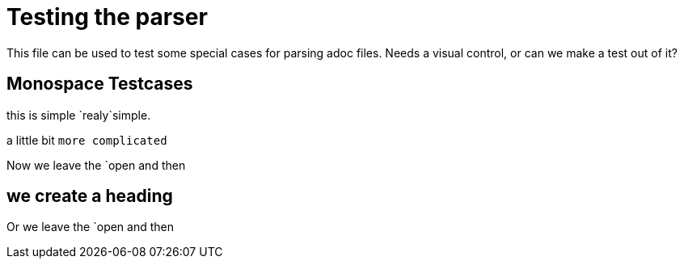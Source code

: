 = Testing the parser

This file can be used to test some special cases for parsing adoc files.
Needs a visual control, or can we make a test out of it?

== Monospace Testcases

this is simple `realy`simple.

a little bit `more
complicated`

Now we leave the `open and then

== we create a heading

Or we leave the `open and then
// make a comment